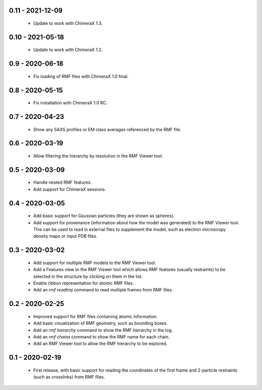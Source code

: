 0.11 - 2021-12-09
=================
 - Update to work with ChimeraX 1.3.

0.10 - 2021-05-18
=================
 - Update to work with ChimeraX 1.2.

0.9 - 2020-06-18
================
 - Fix loading of RMF files with ChimeraX 1.0 final.

0.8 - 2020-05-15
================
 - Fix installation with ChimeraX 1.0 RC.

0.7 - 2020-04-23
================
 - Show any SAXS profiles or EM class averages referenced by the RMF file.

0.6 - 2020-03-19
================
 - Allow filtering the hierarchy by resolution in the RMF Viewer tool.

0.5 - 2020-03-09
================
 - Handle nested RMF features.
 - Add support for ChimeraX sessions.

0.4 - 2020-03-05
================
 - Add basic support for Gaussian particles (they are shown as spheres).
 - Add support for provenance (information about how the model was generated)
   to the RMF Viewer tool. This can be used to read in external files to
   supplement the model, such as electron microscopy density maps or input
   PDB files.

0.3 - 2020-03-02
================
 - Add support for multiple RMF models to the RMF Viewer tool.
 - Add a Features view to the RMF Viewer tool which allows RMF
   features (usually restraints) to be selected in the structure
   by clicking on them in the list.
 - Enable ribbon representation for atomic RMF files.
 - Add an `rmf readtraj` command to read multiple frames from RMF files.

0.2 - 2020-02-25
================
 - Improved support for RMF files containing atomic information.
 - Add basic visualization of RMF geometry, such as bounding boxes.
 - Add an `rmf hierarchy` command to show the RMF hierarchy in the log.
 - Add an `rmf chains` command to show the RMF name for each chain.
 - Add an RMF Viewer tool to allow the RMF hierarchy to be explored.

0.1 - 2020-02-19
================
 - First release, with basic support for reading the coordinates
   of the first frame and 2-particle restraints (such as
   crosslinks) from RMF files.
